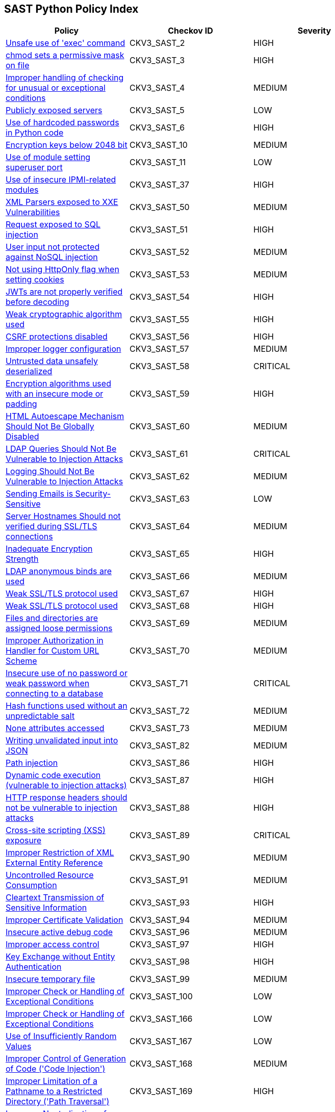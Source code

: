 == SAST Python Policy Index

[width=85%]
[cols="1,1,1"]
|===
|Policy|Checkov ID| Severity

|xref:sast-policy-2.adoc[Unsafe use of 'exec' command]
|CKV3_SAST_2
|HIGH

|xref:sast-policy-3.adoc[chmod sets a permissive mask on file]
|CKV3_SAST_3
|HIGH

|xref:sast-policy-4.adoc[Improper handling of checking for unusual or exceptional conditions]
|CKV3_SAST_4
|MEDIUM

|xref:sast-policy-5.adoc[Publicly exposed servers]
|CKV3_SAST_5
|LOW

|xref:sast-policy-6.adoc[Use of hardcoded passwords in Python code]
|CKV3_SAST_6
|HIGH

|xref:sast-policy-10.adoc[Encryption keys below 2048 bit]
|CKV3_SAST_10
|MEDIUM

|xref:sast-policy-11.adoc[Use of module setting superuser port]
|CKV3_SAST_11
|LOW

|xref:sast-policy-37.adoc[Use of insecure IPMI-related modules]
|CKV3_SAST_37
|HIGH

|xref:sast-policy-50.adoc[XML Parsers exposed to XXE Vulnerabilities]
|CKV3_SAST_50
|MEDIUM

|xref:sast-policy-51.adoc[Request exposed to SQL injection]
|CKV3_SAST_51
|HIGH

|xref:sast-policy-52.adoc[User input not protected against NoSQL injection]
|CKV3_SAST_52
|MEDIUM

|xref:sast-policy-53.adoc[Not using HttpOnly flag when setting cookies]
|CKV3_SAST_53
|MEDIUM

|xref:sast-policy-54.adoc[JWTs are not properly verified before decoding]
|CKV3_SAST_54
|HIGH

|xref:sast-policy-55.adoc[Weak cryptographic algorithm used]
|CKV3_SAST_55
|HIGH

|xref:sast-policy-56.adoc[CSRF protections disabled]
|CKV3_SAST_56
|HIGH

|xref:sast-policy-57.adoc[Improper logger configuration]
|CKV3_SAST_57
|MEDIUM

|xref:sast-policy-58.adoc[Untrusted data unsafely deserialized]
|CKV3_SAST_58
|CRITICAL

|xref:sast-policy-59.adoc[Encryption algorithms used with an insecure mode or padding]
|CKV3_SAST_59
|HIGH

|xref:sast-policy-60.adoc[HTML Autoescape Mechanism Should Not Be Globally Disabled]
|CKV3_SAST_60
|MEDIUM

|xref:sast-policy-61.adoc[LDAP Queries Should Not Be Vulnerable to Injection Attacks]
|CKV3_SAST_61
|CRITICAL

|xref:sast-policy-62.adoc[Logging Should Not Be Vulnerable to Injection Attacks]
|CKV3_SAST_62
|MEDIUM

|xref:sast-policy-63.adoc[Sending Emails is Security-Sensitive]
|CKV3_SAST_63
|LOW

|xref:sast-policy-64.adoc[Server Hostnames Should not verified during SSL/TLS connections]
|CKV3_SAST_64
|MEDIUM

|xref:sast-policy-65.adoc[Inadequate Encryption Strength]
|CKV3_SAST_65
|HIGH

|xref:sast-policy-66.adoc[LDAP anonymous binds are used]
|CKV3_SAST_66
|MEDIUM

|xref:sast-policy-67.adoc[Weak SSL/TLS protocol used]
|CKV3_SAST_67
|HIGH

|xref:sast-policy-68.adoc[Weak SSL/TLS protocol used]
|CKV3_SAST_68
|HIGH

|xref:sast-policy-69.adoc[Files and directories are assigned loose permissions]
|CKV3_SAST_69
|MEDIUM

|xref:sast-policy-70.adoc[Improper Authorization in Handler for Custom URL Scheme]
|CKV3_SAST_70
|MEDIUM

|xref:sast-policy-71.adoc[Insecure use of no password or weak password when connecting to a database]
|CKV3_SAST_71
|CRITICAL

|xref:sast-policy-72.adoc[Hash functions used without an unpredictable salt]
|CKV3_SAST_72
|MEDIUM

|xref:sast-policy-73.adoc[None attributes accessed]
|CKV3_SAST_73
|MEDIUM

|xref:sast-policy-82.adoc[Writing unvalidated input into JSON]
|CKV3_SAST_82
|MEDIUM

|xref:sast-policy-86.adoc[Path injection]
|CKV3_SAST_86
|HIGH

|xref:sast-policy-87.adoc[Dynamic code execution (vulnerable to injection attacks)]
|CKV3_SAST_87
|HIGH

|xref:sast-policy-88.adoc[HTTP response headers should not be vulnerable to injection attacks]
|CKV3_SAST_88
|HIGH

|xref:sast-policy-89.adoc[Cross-site scripting (XSS) exposure]
|CKV3_SAST_89
|CRITICAL

|xref:sast-policy-90.adoc[Improper Restriction of XML External Entity Reference]
|CKV3_SAST_90
|MEDIUM

|xref:sast-policy-91.adoc[Uncontrolled Resource Consumption]
|CKV3_SAST_91
|MEDIUM

|xref:sast-policy-93.adoc[Cleartext Transmission of Sensitive Information]
|CKV3_SAST_93
|HIGH

|xref:sast-policy-94.adoc[Improper Certificate Validation]
|CKV3_SAST_94
|MEDIUM

|xref:sast-policy-96.adoc[Insecure active debug code]
|CKV3_SAST_96
|MEDIUM

|xref:sast-policy-97.adoc[Improper access control]
|CKV3_SAST_97
|HIGH

|xref:sast-policy-98.adoc[Key Exchange without Entity Authentication]
|CKV3_SAST_98
|HIGH

|xref:sast-policy-99.adoc[Insecure temporary file]
|CKV3_SAST_99
|MEDIUM

|xref:sast-policy-100.adoc[Improper Check or Handling of Exceptional Conditions]
|CKV3_SAST_100
|LOW

|xref:sast-policy-166.adoc[Improper Check or Handling of Exceptional Conditions]
|CKV3_SAST_166
|LOW

|xref:sast-policy-167.adoc[Use of Insufficiently Random Values]
|CKV3_SAST_167
|LOW

|xref:sast-policy-168.adoc[Improper Control of Generation of Code ('Code Injection')]
|CKV3_SAST_168
|MEDIUM

|xref:sast-policy-169.adoc[Improper Limitation of a Pathname to a Restricted Directory ('Path Traversal')]
|CKV3_SAST_169
|HIGH

|xref:sast-policy-170.adoc[Improper Neutralization of Wildcards or Matching Symbols]
|CKV3_SAST_170
|MEDIUM

|xref:sast-policy-173.adoc[Unsanitized path input from an HTTP parameter is being opened]
|CKV3_SAST_173
|MEDIUM

|xref:sast-policy-175.adoc[Hardcoded passwords are being used]
|CKV3_SAST_175
|HIGH

|xref:sast-policy-179.adoc[Unsanitized input from data from a remote resource flows into os.system]
|CKV3_SAST_179
|MEDIUM
